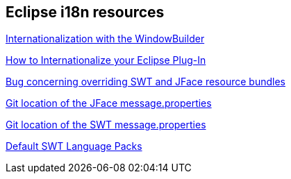 == Eclipse i18n resources
	
http://code.google.com/javadevtools/wbpro/features/internationalization.html[Internationalization with the WindowBuilder]
	
http://www.eclipse.org/articles/Article-Internationalization/how2I18n.html[How to Internationalize your Eclipse Plug-In]
	
https://bugs.eclipse.org/bugs/show_bug.cgi?id=46595[Bug concerning overriding SWT and JFace resource bundles]
	
http://git.eclipse.org/c/platform/eclipse.platform.ui.git/tree/bundles/org.eclipse.jface/src/org/eclipse/jface/messages.properties[Git location of the JFace message.properties]
	
http://git.eclipse.org/c/platform/eclipse.platform.swt.git/tree/bundles/org.eclipse.swt/Eclipse%20SWT/common_j2se/org/eclipse/swt/internal[Git location of the SWT message.properties]
	
https://www.eclipse.org/swt/language.php[Default SWT Language Packs]


